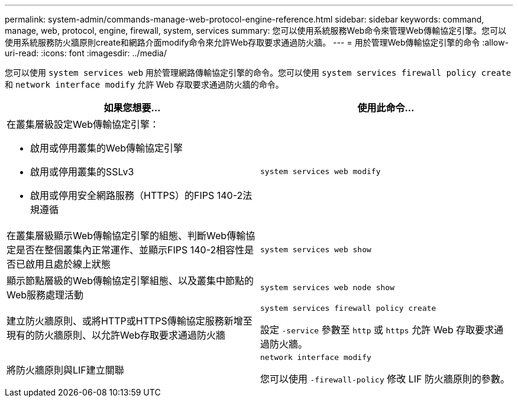 ---
permalink: system-admin/commands-manage-web-protocol-engine-reference.html 
sidebar: sidebar 
keywords: command, manage, web, protocol, engine, firewall, system, services 
summary: 您可以使用系統服務Web命令來管理Web傳輸協定引擎。您可以使用系統服務防火牆原則create和網路介面modify命令來允許Web存取要求通過防火牆。 
---
= 用於管理Web傳輸協定引擎的命令
:allow-uri-read: 
:icons: font
:imagesdir: ../media/


[role="lead"]
您可以使用 `system services web` 用於管理網路傳輸協定引擎的命令。您可以使用 `system services firewall policy create` 和 `network interface modify` 允許 Web 存取要求通過防火牆的命令。

|===
| 如果您想要... | 使用此命令... 


 a| 
在叢集層級設定Web傳輸協定引擎：

* 啟用或停用叢集的Web傳輸協定引擎
* 啟用或停用叢集的SSLv3
* 啟用或停用安全網路服務（HTTPS）的FIPS 140-2法規遵循

 a| 
`system services web modify`



 a| 
在叢集層級顯示Web傳輸協定引擎的組態、判斷Web傳輸協定是否在整個叢集內正常運作、並顯示FIPS 140-2相容性是否已啟用且處於線上狀態
 a| 
`system services web show`



 a| 
顯示節點層級的Web傳輸協定引擎組態、以及叢集中節點的Web服務處理活動
 a| 
`system services web node show`



 a| 
建立防火牆原則、或將HTTP或HTTPS傳輸協定服務新增至現有的防火牆原則、以允許Web存取要求通過防火牆
 a| 
`system services firewall policy create`

設定 `-service` 參數至 `http` 或 `https` 允許 Web 存取要求通過防火牆。



 a| 
將防火牆原則與LIF建立關聯
 a| 
`network interface modify`

您可以使用 `-firewall-policy` 修改 LIF 防火牆原則的參數。

|===